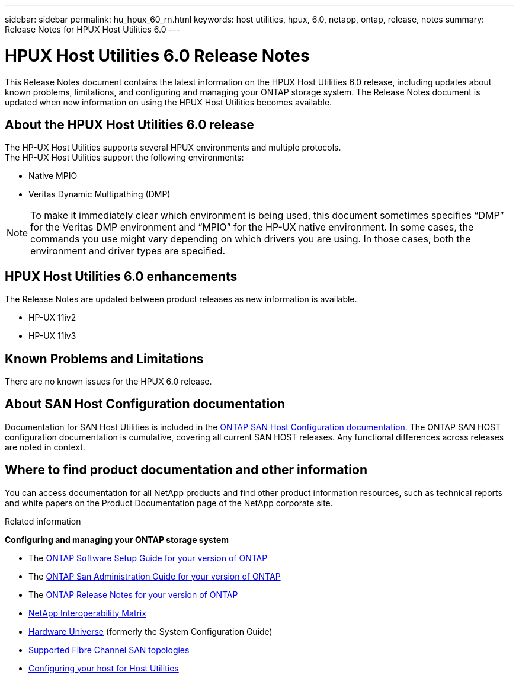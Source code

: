 ---
sidebar: sidebar
permalink: hu_hpux_60_rn.html
keywords: host utilities, hpux, 6.0, netapp, ontap, release, notes
summary: Release Notes for HPUX Host Utilities 6.0
---

= HPUX Host Utilities 6.0 Release Notes
:toc: macro
:hardbreaks:
:toclevels: 1
:nofooter:
:icons: font
:linkattrs:
:imagesdir: ./media/

[lead]
This Release Notes document contains the latest information on the HPUX Host Utilities 6.0 release, including updates about known problems, limitations, and configuring and managing your ONTAP storage system. The Release Notes document is updated when new information on using the HPUX Host Utilities becomes available.

== About the HPUX Host Utilities 6.0 release

The HP-UX Host Utilities supports several HPUX environments and multiple protocols.
The HP-UX Host Utilities support the following environments:

* Native MPIO
* Veritas Dynamic Multipathing (DMP)

NOTE: To make it immediately clear which environment is being used, this document sometimes specifies “DMP” for the Veritas DMP environment and “MPIO” for the HP-UX native environment. In some cases, the commands you use might vary depending on which drivers you are using. In those cases, both the environment and driver types are specified.

== HPUX Host Utilities 6.0 enhancements

The Release Notes are updated between product releases as new information is available.

* HP-UX 11iv2
* HP-UX 11iv3

== Known Problems and Limitations

There are no known issues for the HPUX 6.0 release.

== About SAN Host Configuration documentation

Documentation for SAN Host Utilities is included in the link:https://docs.netapp.com/us-en/ontap-sanhost/index.html[ONTAP SAN Host Configuration documentation.] The ONTAP SAN HOST configuration documentation is cumulative, covering all current SAN HOST releases. Any functional differences across releases are noted in context.

== Where to find product documentation and other information

You can access documentation for all NetApp products and find other product information resources, such as technical reports and white papers on the Product Documentation page of the NetApp corporate site.

.Related information

*Configuring and managing your ONTAP storage system*

* The link:https://docs.netapp.com/us-en/ontap/setup-upgrade/index.html[ONTAP Software Setup Guide for your version of ONTAP]
* The link:https://docs.netapp.com/us-en/ontap/san-management/index.html[ONTAP San Administration Guide for your version of ONTAP]
* The link:https://library.netapp.com/ecm/ecm_download_file/ECMLP2492508[ONTAP Release Notes for your version of ONTAP^]
* link:https://mysupport.netapp.com/site/[NetApp Interoperability Matrix^]
* link:https://hwu.netapp.com/[Hardware Universe] (formerly the System Configuration Guide)
* link:https://docs.netapp.com/us-en/ontap-sanhost/index.html[Supported Fibre Channel SAN topologies]
* link:https://mysupport.netapp.com/documentation/productlibrary/index.html?productID=61343[Configuring your host for Host Utilities^]
